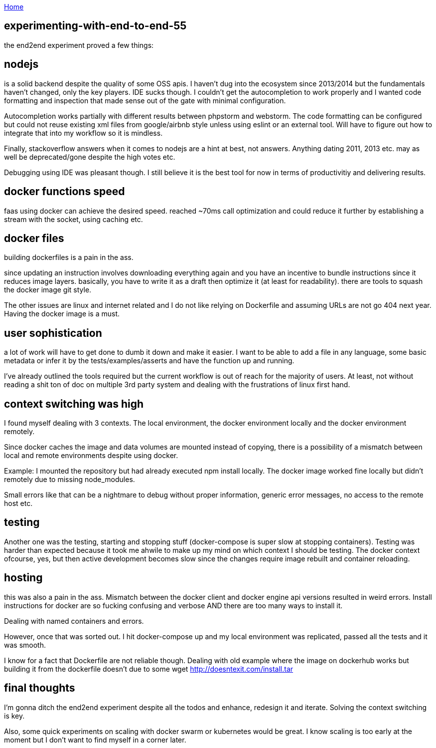 :uri-asciidoctor: http://asciidoctor.org
:icons: font
:source-highlighter: pygments
:nofooter:

++++
<script>
  (function(i,s,o,g,r,a,m){i['GoogleAnalyticsObject']=r;i[r]=i[r]||function(){
  (i[r].q=i[r].q||[]).push(arguments)},i[r].l=1*new Date();a=s.createElement(o),
  m=s.getElementsByTagName(o)[0];a.async=1;a.src=g;m.parentNode.insertBefore(a,m)
  })(window,document,'script','https://www.google-analytics.com/analytics.js','ga');
  ga('create', 'UA-90513711-1', 'auto');
  ga('send', 'pageview');
</script>
++++

link:index[Home]

== experimenting-with-end-to-end-55




the end2end experiment proved a few things:

== nodejs 

is a solid backend despite the quality of some OSS apis. I haven't dug into the ecosystem since 2013/2014 but the fundamentals haven't changed, only the key players. 
IDE sucks though. I couldn't get the autocompletion to work properly and I wanted code formatting and inspection that made sense out of the gate with minimal configuration. 

Autocompletion works partially with different results between phpstorm and webstorm. 
The code formatting can be configured but could not reuse existing xml files from google/airbnb style unless using eslint or an external tool.
Will have to figure out how to integrate that into my workflow so it is mindless. 


Finally, stackoverflow answers when it comes to nodejs are a hint at best, not answers. Anything dating 2011, 2013 etc. may as well be deprecated/gone despite the high votes etc.


Debugging using IDE was pleasant though. I still believe it is the best tool for now in terms of productivitiy and delivering results.


== docker functions  speed 

faas using docker can achieve the desired speed. reached ~70ms call optimization and could reduce it further by establishing a stream with the socket, using caching etc. 

== docker files
 
building dockerfiles is a pain in the ass. 

since updating an instruction involves downloading everything again and you have an incentive to bundle 
instructions since it reduces image layers. basically, you have to write it as a draft then optimize it (at least for readability). there are tools to 
squash the docker image git style. 

The other issues are linux and internet related and I do not like relying on Dockerfile and assuming URLs are not go 404 next year. 
Having the docker image is a must. 


== user sophistication

a lot of work will have to get done to dumb it down and make it easier. I want to be able to add a file in any language, some basic metadata or infer it by the tests/examples/asserts and have the function up and running. 

I've already outlined the tools required but the current workflow is out of reach for the majority of users. At least, not without reading a shit ton of doc on multiple 3rd party system and dealing with the frustrations of linux first hand.


== context switching was high

I found myself dealing with 3 contexts. The local environment, the docker environment locally and the docker environment remotely. 


Since docker caches the image and data volumes are mounted instead of copying, there is a possibility of a mismatch between local and remote environments despite using docker.  

Example: I mounted the repository but had already executed npm install locally. The docker image worked fine locally but didn't remotely due to missing node_modules.

Small errors like that can be a nightmare to debug without proper information, generic error messages, no access to the remote host etc. 


== testing

Another one was the testing, starting and stopping stuff (docker-compose is super slow at stopping containers). 
Testing was harder than expected because it took me ahwile to make up my mind on which context I should be testing. 
The docker context ofcourse, yes, but then active development becomes slow since the changes require image rebuilt and container reloading. 



== hosting 

this was also a pain in the ass. Mismatch between the docker client and docker engine api versions resulted in weird errors. 
Install instructions for docker are so fucking confusing and verbose AND there are too many ways to install it.

Dealing with named containers and errors.


However, once that was sorted out. I hit docker-compose up and my local environment was replicated, passed all the tests and it was smooth. 

I know for a fact that Dockerfile are not reliable though. Dealing with old example where the image on dockerhub works but building it from the dockerfile doesn't due to some wget http://doesntexit.com/install.tar



== final thoughts

I'm gonna ditch the end2end experiment despite all the todos and enhance, redesign it and iterate. 
Solving the context switching is key. 

Also, some quick experiments on scaling with docker swarm or kubernetes would be great. 
I know scaling is too early at the moment but I don't want to find myself in a corner later.





